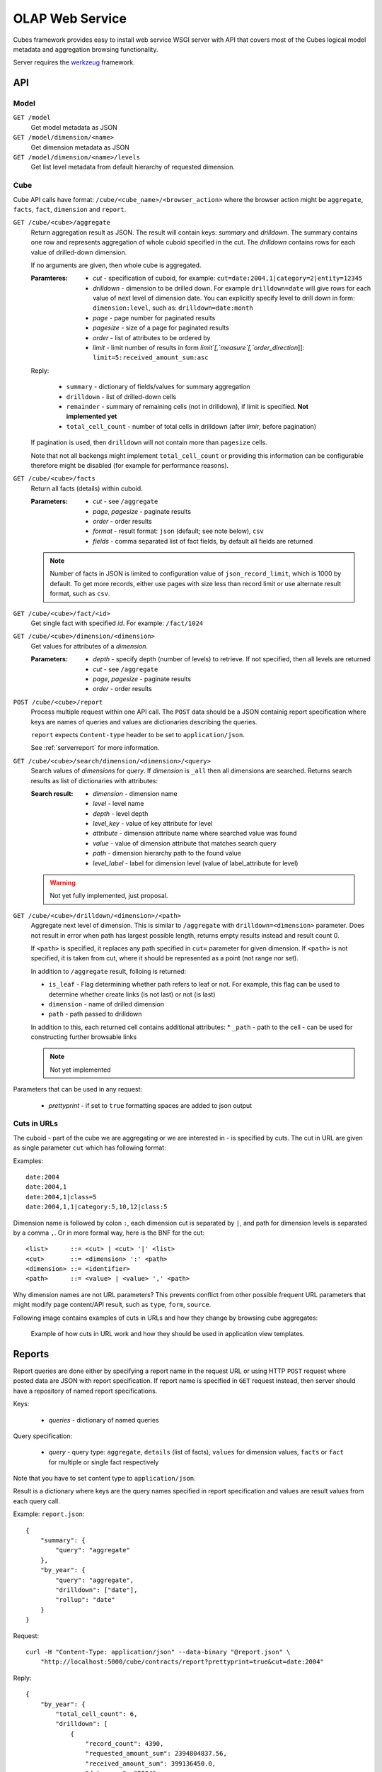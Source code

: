 OLAP Web Service
++++++++++++++++


Cubes framework provides easy to install web service WSGI server with API that covers most of the
Cubes logical model metadata and aggregation browsing functionality.

Server requires the werkzeug_ framework.

.. _werkzeug: http://werkzeug.pocoo.org/

API
===

Model
-----

``GET /model``
    Get model metadata as JSON
    
``GET /model/dimension/<name>``
    Get dimension metadata as JSON

``GET /model/dimension/<name>/levels``
    Get list level metadata from default hierarchy of requested dimension.


Cube
----

Cube API calls have format: ``/cube/<cube_name>/<browser_action>`` where the browser action might be ``aggregate``, ``facts``, ``fact``, ``dimension`` and ``report``.

.. _serveraggregate:

``GET /cube/<cube>/aggregate``
    Return aggregation result as JSON. The result will contain keys: `summary` and `drilldown`. The
    summary contains one row and represents aggregation of whole cuboid specified in the cut. The
    `drilldown` contains rows for each value of drilled-down dimension.
    
    If no arguments are given, then whole cube is aggregated.
    
    :Paramteres:
        * `cut` - specification of cuboid, for example:
          ``cut=date:2004,1|category=2|entity=12345``
        * `drilldown` - dimension to be drilled down. For example ``drilldown=date`` will give
          rows for each value of next level of dimension date. You can explicitly specify level to
          drill down in form: ``dimension:level``, such as: ``drilldown=date:month``
        * `page` - page number for paginated results
        * `pagesize` - size of a page for paginated results
        * `order` - list of attributes to be ordered by
        * `limit` - limit number of results in form `limit`[,`measure`[,`order_direction`]]:
          ``limit=5:received_amount_sum:asc``

    Reply:
    
        * ``summary`` - dictionary of fields/values for summary aggregation
        * ``drilldown`` - list of drilled-down cells
        * ``remainder`` - summary of remaining cells (not in drilldown), if limit is specified.
          **Not implemented yet**
        * ``total_cell_count`` - number of total cells in drilldown (after `limir`, before pagination)

    If pagination is used, then ``drilldown`` will not contain more than ``pagesize`` cells.
    
    Note that not all backengs might implement ``total_cell_count`` or providing this information
    can be configurable therefore might be disabled (for example for performance reasons).
    

``GET /cube/<cube>/facts``
    Return all facts (details) within cuboid.

    :Parameters:
        * `cut` - see ``/aggregate``
        * `page`, `pagesize` - paginate results
        * `order` - order results
        * `format` - result format: ``json`` (default; see note below), ``csv``
        * `fields` - comma separated list of fact fields, by default all fields are returned
    
    .. note::

        Number of facts in JSON is limited to configuration value of ``json_record_limit``, which is
        1000 by default. To get more records, either use pages with size less than record limit or
        use alternate result format, such as ``csv``.
    
``GET /cube/<cube>/fact/<id>``
    Get single fact with specified `id`. For example: ``/fact/1024``
    
``GET /cube/<cube>/dimension/<dimension>``
    Get values for attributes of a `dimension`.
    
    :Parameters:
        * `depth` - specify depth (number of levels) to retrieve. If not specified, then all
          levels are returned
        * `cut` - see ``/aggregate``
        * `page`, `pagesize` - paginate results
        * `order` - order results
        
``POST /cube/<cube>/report``
    Process multiple request within one API call. The ``POST`` data should be a JSON containig
    report specification where keys are names of queries and values are dictionaries describing
    the queries.
    
    ``report`` expects ``Content-type`` header to be set to ``application/json``.
    
    See :ref:`serverreport` for more information.
    
``GET /cube/<cube>/search/dimension/<dimension>/<query>``
    Search values of `dimensions` for `query`. If `dimension` is ``_all`` then all
    dimensions are searched. Returns search results as list of dictionaries with attributes:
    
    :Search result:
        * `dimension` - dimension name
        * `level` - level name
        * `depth` - level depth
        * `level_key` - value of key attribute for level
        * `attribute` - dimension attribute name where searched value was found
        * `value` - value of dimension attribute that matches search query
        * `path` - dimension hierarchy path to the found value
        * `level_label` - label for dimension level (value of label_attribute for level)
        
        
    .. warning::
    
        Not yet fully implemented, just proposal.
        

``GET /cube/<cube>/drilldown/<dimension>/<path>``
    Aggregate next level of dimension. This is similar to ``/aggregate`` with
    ``drilldown=<dimension>`` parameter. Does not result in error when path has largest possible
    length, returns empty results instead and result count 0. 
    
    If ``<path>`` is specified, it replaces any path specified in ``cut=`` parameter for given
    dimension. If ``<path>`` is not specified, it is taken from cut, where it should be
    represented as a point (not range nor set).
    
    
    In addition to ``/aggregate``
    result, folloing is returned:
    
    * ``is_leaf`` - Flag determining whether path refers to leaf or not. For example, this flag
      can be used to determine whether create links (is not last) or not (is last)
    * ``dimension`` - name of drilled dimension
    * ``path`` - path passed to drilldown

    In addition to this, each returned cell contains additional attributes:
    * ``_path`` - path to the cell - can be used for constructing further browsable links
    
    .. note::
    
        Not yet implemented
    
    
Parameters that can be used in any request:

    * `prettyprint` - if set to ``true`` formatting spaces are added to json output

Cuts in URLs
------------

The cuboid - part of the cube we are aggregating or we are interested in - is specified by cuts.
The cut in URL are given as single parameter ``cut`` which has following format:

Examples::

    date:2004
    date:2004,1
    date:2004,1|class=5
    date:2004,1,1|category:5,10,12|class:5

Dimension name is followed by colon ``:``, each dimension cut is separated by ``|``, and path for
dimension levels is separated by a comma ``,``. Or in more formal way, here is the BNF for the cut::

    <list>      ::= <cut> | <cut> '|' <list>
    <cut>       ::= <dimension> ':' <path>
    <dimension> ::= <identifier>
    <path>      ::= <value> | <value> ',' <path>

Why dimension names are not URL parameters? This prevents conflict from other possible frequent
URL parameters that might modify page content/API result, such as ``type``, ``form``, ``source``. 

Following image contains examples of cuts in URLs and how they change by browsing cube aggregates:

.. figure:: url_cutting.png

    Example of how cuts in URL work and how they should be used in application view templates.


.. _serverreport:

Reports
=======

Report queries are done either by specifying a report name in the request URL or using HTTP
``POST`` request where posted data are JSON with report specification. If report name is specified
in ``GET`` request instead, then server should have a repository of named report specifications.

Keys:

    * `queries` - dictionary of named queries

Query specification:

    * `query` - query type: ``aggregate``, ``details`` (list of facts), ``values`` for dimension
      values, ``facts`` or ``fact`` for multiple or single fact respectively

Note that you have to set content type to ``application/json``.

Result is a dictionary where keys are the query names specified in report specification and values
are result values from each query call.

Example: ``report.json``::

    {
        "summary": {
            "query": "aggregate"
        },
        "by_year": {
            "query": "aggregate",
            "drilldown": ["date"],
            "rollup": "date"
        }
    }

Request::

    curl -H "Content-Type: application/json" --data-binary "@report.json" \
        "http://localhost:5000/cube/contracts/report?prettyprint=true&cut=date:2004"

Reply::

    {
        "by_year": {
            "total_cell_count": 6, 
            "drilldown": [
                {
                    "record_count": 4390, 
                    "requested_amount_sum": 2394804837.56, 
                    "received_amount_sum": 399136450.0, 
                    "date.year": "2004"
                }, 
                ...
                {
                    "record_count": 265, 
                    "requested_amount_sum": 17963333.75, 
                    "received_amount_sum": 6901530.0, 
                    "date.year": "2010"
                }
            ], 
            "remainder": {}, 
            "summary": {
                "record_count": 33038, 
                "requested_amount_sum": 2412768171.31, 
                "received_amount_sum": 2166280591.0
            }
        }, 
        "summary": {
            "total_cell_count": null, 
            "drilldown": {}, 
            "remainder": {}, 
            "summary": {
                "date.year": "2004", 
                "requested_amount_sum": 2394804837.56, 
                "received_amount_sum": 399136450.0, 
                "record_count": 4390
            }
        }
    }


Roll-up
-------

Report queries might contain ``rollup`` specification which will result in "rolling-up"
one or more dimensions to desired level. This functionality is provided for cases when you
would like to report at higher level of aggregation than the cell you provided is in.
It works in similar way as drill down in :ref:`serveraggregate` but in
the opposite direction (it is like ``cd ..`` in a UNIX shell).

Example: You are reporting for year 2010, but you want to have a bar chart with all years.
You specify rollup::

    ...
    "rollup": "date",
    ...

Roll-up can be:

    * a string - single dimension to be rolled up one level
    * an array - list of dimension names to be rolled-up one level
    * a dictionary where keys are dimension names and values are levels to be rolled up-to

Running and Deployment
======================

Local Server
------------

To run your local server, prepare server configuration ``grants_config.json``::

    {
        "model": "grants_model.json",
        "cube": "grants",
        "view": "mft_grants",
        "connection": "postgres://localhost/mydata"
    }

Run the server using the Slicer tool (see :doc:`/slicer`)::

    slicer serve grants_config.json

Apache mod_wsgi deployment
--------------------------

Deploying Cubes OLAP Web service server (for analytical API) can be done in four very simple
steps:

1. Create server configuration json file
2. Create WSGI script
3. Prepare apache site configuration
4. Reload apache configuration

Create server configuration file ``procurements.ini``::

    [model]
    path: /path/to/model.json

    [db]
    view_prefix: mft_
    schema: datamarts
    connection: postgres://localhost/transparency

    [translations]
    en: /path/to/model-en.json
    hu: /path/to/model-hu.json


Place the file in the same directory as the following WSGI script (for convenience).

Create a WSGI script ``/var/www/wsgi/olap/procurements.wsgi``:

.. code-block:: python

    import sys
    import os.path
    import ConfigParser

    CURRENT_DIR = os.path.dirname(os.path.abspath(__file__))
    CONFIG_PATH = os.path.join(CURRENT_DIR, "procurements.ini")

    try:
        config = ConfigParser.SafeConfigParser()
        config.read(CONFIG_PATH)
    except Exception as e:
        raise Exception("Unable to load configuration: %s" % e)

    import cubes.server
    application = cubes.server.Slicer(config)

Apache site configuration (for example in ``/etc/apache2/sites-enabled/``)::

    <VirtualHost *:80>
        ServerName olap.democracyfarm.org

        WSGIScriptAlias /vvo /var/www/wsgi/olap/procurements.wsgi

        <Directory /var/www/wsgi/olap>
            WSGIProcessGroup olap
            WSGIApplicationGroup %{GLOBAL}
            Order deny,allow
            Allow from all
        </Directory>

        ErrorLog /var/log/apache2/olap.democracyfarm.org.error.log
        CustomLog /var/log/apache2/olap.democracyfarm.org.log combined

    </VirtualHost>

Reload apache configuration::

    sudo /etc/init.d/apache2 reload

And you are done.

Server requests
---------------

Example server request to get aggregate for whole cube::

    $ curl http://localhost:5000/cube/procurements/aggregate?cut=date:2004
    
Reply::

    {
        "drilldown": {}, 
        "remainder": {}, 
        "summary": {
            "date.year": "2004", 
            "received_amount_sum": 399136450.0, 
            "requested_amount_sum": 2394804837.56, 
            "record_count": 4390
        }
    }

Configuration
-------------

Server configuration is stored in .ini files with sections:

* ``[server]`` - server related configuration, such as host, port
    * ``host`` - host where the server runs, defaults to ``localhost``
    * ``port`` - port on which the server listens, defaults to ``5000``
    * ``log`` - path to a log file
    * ``log_level`` - level of log details, from least to most: ``error``, ``warn``, ``info``,
      ``debug``
    * ``json_record_limit`` - number of rows to limit when generating JSON output with iterable
      objects, such as facts. Default is 1000. It is recommended to use alternate response format,
      such as CSV, to get more records.
* ``[model]`` - model and cube configuration
    * ``path`` - path to model .json file
    * ``locales`` - comma separated list of locales the model is provided in. Currently this
      variable is optional and it is used only by experimental sphinx search backend.
* ``[db]`` - relational database configuration
    * ``url`` - database URL in form: ``adapter://user:password@host:port/database``
    * ``schema`` - schema containing denormalized views for relational DB cubes
    * ``view_prefix``, ``view_suffix`` - prefix and suffix for view or table containing cube facts, name
      is constructed by concatenating `prefix` + `cube name` + `suffix`
* ``[translations]`` - model translation files, option keys in this section are locale names and
  values are paths to model translation files. See :doc:`localization` for more information.

Example configuration file::

    [server]
    host: localhost
    port: 5001
    reload: yes
    log: /var/log/cubes.log
    log_level: info

    [db]
    url: postgresql://localhost/data
    view: contracts
    schema: cubes

    [model]
    path: ~/models/contracts_model.json
    cube: contracts
    locales: en,sk

    [translations]
    sk: ~/models/contracts_model-sk.json

